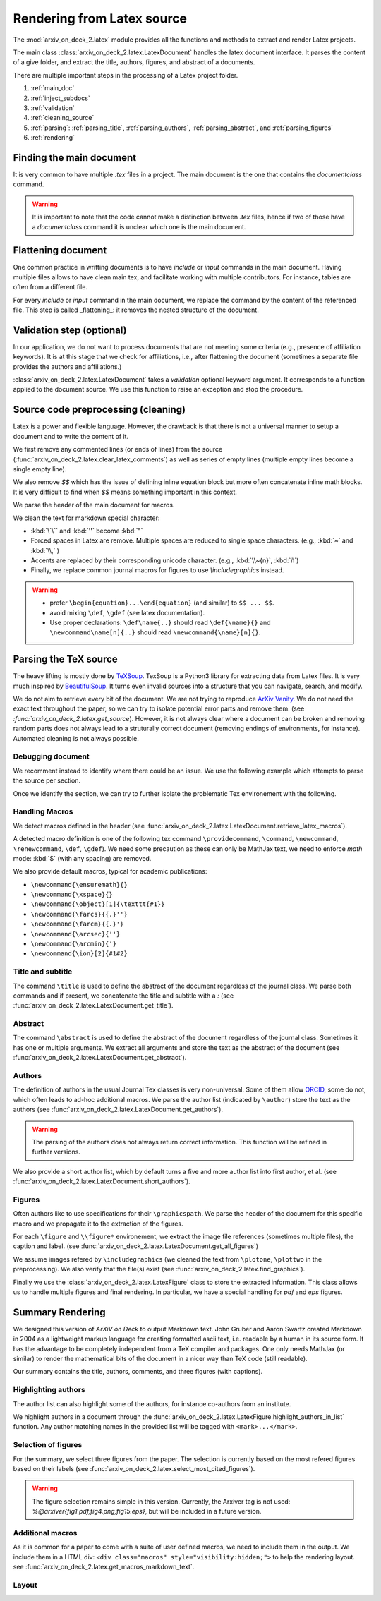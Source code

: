 Rendering from Latex source
===========================


The :mod:`arxiv_on_deck_2.latex` module provides all the functions and methods to extract and render Latex projects.

The main class :class:`arxiv_on_deck_2.latex.LatexDocument` handles the latex document interface. It parses the content of a give folder, and extract the title, authors, figures, and abstract of a documents.

There are multiple important steps in the processing of a Latex project folder.

1. :ref:`main_doc`
2. :ref:`inject_subdocs`
3. :ref:`validation`
4. :ref:`cleaning_source`
5. :ref:`parsing`: :ref:`parsing_title`, :ref:`parsing_authors`, :ref:`parsing_abstract`, and :ref:`parsing_figures`
6. :ref:`rendering`


.. _main_doc:

Finding the main document
-------------------------

It is very common to have multiple `.tex` files in a project. The main document is
the one that contains the `documentclass` command.

.. warning::

    It is important to note that the code cannot make a distinction between `.tex` files, hence if two of those have a `documentclass` command it is unclear which one is the main document.

.. seealso::

    :func:`arxiv_on_deck_2.latex.find_main_doc`.


.. _inject_subdocs:

Flattening document
-------------------

One common practice in writting documents is to have `include` or `input` commands in the main document. Having multiple files allows to have clean main tex, and facilitate working with multiple contributors. For instance, tables are often from a different file.

For every `include` or `input` command in the main document, we replace the command by the content of the referenced file. This step is called _flattening_: it removes the nested structure of the document.

.. seealso::

    :func:`arxiv_on_deck_2.latex.inject_other_sources`.


.. _validation:

Validation step (optional)
--------------------------

In our application, we do not want to process documents that are not meeting some criteria (e.g., presence of affiliation keywords). It is at this stage that we check for affiliations, i.e., after flattening the document (sometimes a separate file provides the authors and affiliations.)

:class:`arxiv_on_deck_2.latex.LatexDocument` takes a `validation` optional keyword argument. It corresponds to a function applied to the document source. We use this function to raise an exception and stop the procedure.

.. code-block:: python
    :caption: Example of validation function

    def validation(source: str):
        """Raises error paper during parsing of source file"""
        check = mpia.affiliation_verifications(source, verbose=True)
        if check is not True:
            raise ValueError("mpia.affiliation_verifications: " + check)


.. seealso::

    :func:`arxiv_on_deck_2.mpia.affiliation_verifications`.


.. _cleaning_source:

Source code preprocessing (cleaning)
------------------------------------

Latex is a power and flexible language. However, the drawback is that there is not a universal manner to setup a document and to write the content of it.

We first remove any commented lines (or ends of lines) from the source (:func:`arxiv_on_deck_2.latex.clear_latex_comments`) as well as series of empty lines (multiple empty lines become a single empty line).

We also remove `$$` which has the issue of defining inline equation block but more often concatenate inline math blocks. It is very difficult to find when `$$` means something important in this context.

We parse the header of the main document for macros.

We clean the text for markdown special character:

* :kbd:`\`\`` and :kbd:`''` become :kbd:`"`
* Forced spaces in Latex are remove. Multiple spaces are reduced to single space characters. (e.g., :kbd:`~`  and :kbd:`\\,` )
* Accents are replaced by their corresponding unicode character. (e.g., :kbd:`\\~{n}`, :kbd:`ñ`)
* Finally, we replace common journal macros for figures to use `\\includegraphics` instead.

.. warning::

    * prefer ``\begin{equation}...\end{equation}`` (and similar) to ``$$ ... $$``.
    * avoid mixing ``\def``, ``\gdef`` (see latex documentation).
    * Use proper declarations: ``\def\name{..}`` should read ``\def{\name}{}`` and ``\newcommand\name[n]{..}`` should read ``\newcommand{\name}[n]{}``.

.. _parsing:

Parsing the TeX source
----------------------

The heavy lifting is mostly done by `TeXSoup <https://texsoup.alvinwan.com/>`_. TexSoup is a Python3 library for extracting data from Latex files. It is very much inspired by `BeautifulSoup <https://www.crummy.com/software/BeautifulSoup/bs4/doc/>`_. It turns even invalid sources into a structure that you can navigate, search, and modify.

We do not aim to retrieve every bit of the document. We are not trying to reproduce `ArXiv Vanity <https://www.arxiv-vanity.com/>`_. We do not need the exact text throughout the paper, so we can try to isolate potential error parts and remove them.
(see `:func:`arxiv_on_deck_2.latex.get_source`). However, it is not always clear where a document can be broken and removing random parts does not always lead to a struturally correct document (removing endings of environments, for instance). Automated cleaning is not always possible.

.. _parsing_debug:

Debugging document
~~~~~~~~~~~~~~~~~~

We recomment instead to identify where there could be an issue. We use the following example which attempts to parse the source per section.

.. code-block:: python
    :caption: Bracketting problematic tex source errors

    from TexSoup import TexSoup
    import re

    def bracket_error(source: str):
        """ Find problematic portions of the document """

        # Checking header
        begin_doc = next(re.finditer(r'\\begin\{document\}', doc.source)).span()[1]
        header = source[:begin_doc]
        text = header + r"\n\end{document}"

        try:
            print("Header check... ", end='')
            TexSoup(text)
            print("ok")
        except:
            print("error")
            raise RuntimeError("Error in the header")

        # Check the text per section until the end.
        # Do not stop and try them all.

        problematic_text = []

        sections = ([(0, begin_doc, 'until first section')] +
                    [(g.span()[0], g.span()[1], g.group()) for g in re.finditer(r'\\section\{.*\}', source)] +
                    [(g.span()[0], g.span()[1], g.group()) for g in re.finditer(r'\\begin\{appendix\}', source)]
                )

        sections = sorted(sections, key=lambda x: x[0])

        prev_pos, prev_name = (0, 'header')
        for span, span_end, name in sections:
            text = source[prev_pos:span]
            if prev_pos > begin_doc:
                text = r"\n\begin{document}" + text + r"\n\end{document}"
            else:
                text = text + r"\n\end{document}"
            try:
                print(f"{prev_pos}:{prev_name}-->{span}:{name} check... ", end='')
                TexSoup(text, tolerance=1)  # allow not ending env
                print("ok")
                prev_pos = span
                prev_name = name
            except:
                print(f"error between {prev_pos} and {span}")
                problematic_text.append((prev_pos, source[prev_pos:span]))
                prev_pos = span
                prev_name = name
                # raise
        return problematic_text

Once we identify the section, we can try to further isolate the problematic Tex environement with the following.

.. code-block:: python
    :caption: Example of problematic environement

    def check_environment(text, offset=0):
    """ Check environment """
    env = re.compile(r"\\begin\{(?P<env>.*)\}(.*)\\end\{(?P=env)\}", re.DOTALL)

    for match in env.finditer(text):
        beg, end = match.span()
        beg += offset
        end += offset
        envname = match.groups()[0]
        try:
            latex.TexSoup(match.group())
        except:
            print(f"Error in {envname:s} between {beg} and {end}")
            return match.groups()[1], beg, end


.. seealso::

    `TeXSoup <https://texsoup.alvinwan.com/>`_


.. _parsing_macros:

Handling Macros
~~~~~~~~~~~~~~~

We detect macros defined in the header (see :func:`arxiv_on_deck_2.latex.LatexDocument.retrieve_latex_macros`).

A detected macro definition is one of the following tex command ``\providecommand``, ``\command``, ``\newcommand``, ``\renewcommand``, ``\def``, ``\gdef``). We need some precaution as these can only be MathJax text,  we need to enforce `math` mode: :kbd:`$` (with any spacing) are removed.

We also provide default macros, typical for academic publications:

* ``\newcommand{\ensuremath}{}``
* ``\newcommand{\xspace}{}``
* ``\newcommand{\object}[1]{\texttt{#1}}``
* ``\newcommand{\farcs}{{.}''}``
* ``\newcommand{\farcm}{{.}'}``
* ``\newcommand{\arcsec}{''}``
* ``\newcommand{\arcmin}{'}``
* ``\newcommand{\ion}[2]{#1#2}``

.. _parsing_title:

Title and subtitle
~~~~~~~~~~~~~~~~~~

The command ``\title`` is used to define the abstract of the document regardless of the journal class.
We parse both commands and if present, we concatenate the title and subtitle with a `:` (see :func:`arxiv_on_deck_2.latex.LatexDocument.get_title`).

.. _parsing_abstract:

Abstract
~~~~~~~~
The command ``\abstract`` is used to define the abstract of the document regardless of the journal class. Sometimes it has one or multiple arguments. We extract all arguments and store the text as the abstract of the document (see :func:`arxiv_on_deck_2.latex.LatexDocument.get_abstract`).

.. _parsing_authors:

Authors
~~~~~~~

The definition of authors in the usual Journal Tex classes is very non-universal. Some of them allow `ORCID <orcid.org>`_, some do not, which often leads to ad-hoc additional macros. We parse the author list (indicated by ``\author``) store the text as the authors (see :func:`arxiv_on_deck_2.latex.LatexDocument.get_authors`).

.. warning::

    The parsing of the authors does not always return correct information. This function will be refined in further versions.


We also provide a short author list, which by default turns a five and more author list into first author, et al. (see :func:`arxiv_on_deck_2.latex.LatexDocument.short_authors`).

.. _parsing_figures:

Figures
~~~~~~~

Often authors like to use specifications for their ``\graphicspath``. We parse the header of the document for this specific macro and we propagate it to the extraction of the figures.

For each ``\figure`` and ``\\figure*`` environement, we extract the image file references (sometimes multiple files), the caption and label. (see :func:`arxiv_on_deck_2.latex.LatexDocument.get_all_figures`)

We assume images refered by ``\includegraphics`` (we cleaned the text from ``\plotone``, ``\plottwo`` in the preprocessing). We also verify that the file(s) exist (see :func:`arxiv_on_deck_2.latex.find_graphics`).

Finally we use the  :class:`arxiv_on_deck_2.latex.LatexFigure` class to store the extracted information. This class allows us to handle multiple figures and final rendering. In particular, we have a special handling for `pdf` and `eps` figures.


.. _rendering:

Summary Rendering
-----------------

We designed this version of `ArXiV on Deck` to output Markdown text. John Gruber and Aaron Swartz created Markdown in 2004 as a lightweight markup language for creating formatted ascii text, i.e. readable by a human in its source form. It has the advantage to be completely independent from a TeX compiler and packages. One only needs MathJax (or similar) to render the mathematical bits of the document in a nicer way than TeX code (still readable).

Our summary contains the title, authors, comments, and three figures (with captions).

Highlighting authors
~~~~~~~~~~~~~~~~~~~~

The author list can also highlight some of the authors, for instance co-authors from an institute.

We highlight authors in a document through the :func:`arxiv_on_deck_2.latex.LatexFigure.highlight_authors_in_list` function.
Any author matching names in the provided list will be tagged with ``<mark>...</mark>``.

Selection of figures
~~~~~~~~~~~~~~~~~~~~

For the summary, we select three figures from the paper. The selection is currently based on the most refered figures based on their labels (see :func:`arxiv_on_deck_2.latex.select_most_cited_figures`).

.. warning::

    The figure selection remains simple in this version.
    Currently, the Arxiver tag is not used:  `%@arxiver{fig1.pdf,fig4.png,fig15.eps}`, but will be included in a future version.


Additional macros
~~~~~~~~~~~~~~~~~

As it is common for a paper to come with a suite of user defined macros, we need to include them in the output.
We include them in a HTML div: ``<div class="macros" style="visibility:hidden;">`` to help the rendering layout.
see :func:`arxiv_on_deck_2.latex.get_macros_markdown_text`.

Layout
~~~~~~
